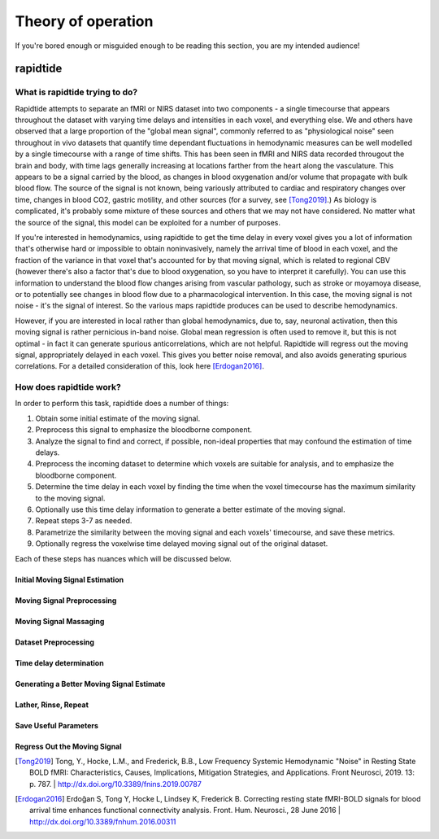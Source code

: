 Theory of operation
===================
If you're bored enough or misguided enough to be reading this section, you are
my intended audience!

rapidtide
"""""""""

What is rapidtide trying to do?
-------------------------------
Rapidtide attempts to separate an fMRI or NIRS dataset into two components - a
single timecourse that appears throughout the dataset with varying time delays
and intensities in each voxel, and  everything else.  We and others have
observed that a large proportion of the "global mean signal", commonly referred
to as "physiological noise" seen throughout in vivo datasets that quantify time
dependant fluctuations in hemodynamic measures can be well modelled by a single
timecourse with a range of time shifts.  This has been seen in fMRI and NIRS
data recorded througout the brain and body, with time lags generally increasing
at locations farther from the heart along the vasculature.  This appears to be a
signal carried by the blood, as changes in blood oxygenation and/or volume that
propagate with bulk blood flow.  The source of the signal is not known, being
variously attributed to cardiac and respiratory changes over time, changes in
blood CO2, gastric motility, and other sources (for a survey, see [Tong2019]_.)
As biology is complicated, it's probably some mixture of these sources and
others that we may not have considered. No matter what the source of the signal,
this model can be exploited for a number of purposes.

If you're interested in hemodynamics, using  rapidtide to get the time delay in
every voxel gives you a lot of information  that's otherwise hard or impossible
to obtain noninvasively, namely the arrival time of blood in each voxel, and the
fraction of the variance in that voxel  that's accounted for by that moving
signal, which is related to regional CBV (however there's also a factor that's
due to blood oxygenation, so you have  to interpret it carefully).  You can use
this information to understand the blood flow changes arising from vascular
pathology, such as  stroke or moyamoya disease, or to potentially see changes in
blood flow due to a pharmacological intervention. In this case, the moving
signal is not noise - it's the signal of interest.  So the various maps
rapidtide produces can be used to describe hemodynamics.

However, if you are interested in local rather than global hemodynamics,
due to, say, neuronal activation, then this moving signal is rather pernicious
in-band noise.  Global mean regression is often used to remove it, but this is
not optimal - in fact it can generate spurious anticorrelations, which are
not helpful.  Rapidtide will regress out the moving signal, appropriately
delayed in each voxel.  This gives you better noise removal, and also
avoids generating spurious correlations.  For a detailed consideration of this,
look here [Erdogan2016]_.


How does rapidtide work?
------------------------
In order to perform this task, rapidtide does a number of things:

1. Obtain some initial estimate of the moving signal.
2. Preprocess this signal to emphasize the bloodborne component.
3. Analyze the signal to find and correct, if possible, non-ideal properties
   that may confound the estimation of time delays.
4. Preprocess the incoming dataset to determine which voxels are suitable for
   analysis, and to emphasize the bloodborne component.
5. Determine the time delay in each voxel by finding the time when the voxel
   timecourse has the maximum similarity to the moving signal.
6. Optionally use this time delay information to generate a better estimate of
   the moving signal.
7. Repeat steps 3-7 as needed.
8. Parametrize the similarity between the moving signal and each voxels'
   timecourse, and save these metrics.
9. Optionally regress the voxelwise time delayed moving signal out of the
   original dataset.

Each of these steps has nuances which will be discussed below.

Initial Moving Signal Estimation
^^^^^^^^^^^^^^^^^^^^^^^^^^^^^^^^

Moving Signal Preprocessing
^^^^^^^^^^^^^^^^^^^^^^^^^^^

Moving Signal Massaging
^^^^^^^^^^^^^^^^^^^^^^^

Dataset Preprocessing
^^^^^^^^^^^^^^^^^^^^^

Time delay determination
^^^^^^^^^^^^^^^^^^^^^^^^

Generating a Better Moving Signal Estimate
^^^^^^^^^^^^^^^^^^^^^^^^^^^^^^^^^^^^^^^^^^

Lather, Rinse, Repeat
^^^^^^^^^^^^^^^^^^^^^

Save Useful Parameters
^^^^^^^^^^^^^^^^^^^^^^

Regress Out the Moving Signal
^^^^^^^^^^^^^^^^^^^^^^^^^^^^^

.. [Tong2019] Tong, Y., Hocke, L.M., and Frederick, B.B., Low Frequency
   Systemic Hemodynamic "Noise" in Resting State BOLD fMRI: Characteristics,
   Causes, Implications, Mitigation Strategies, and Applications.
   Front Neurosci, 2019. 13: p. 787.
   \| http://dx.doi.org/10.3389/fnins.2019.00787


.. [Erdogan2016] Erdoğan S, Tong Y, Hocke L, Lindsey K, Frederick B. Correcting
   resting state fMRI-BOLD signals for blood arrival time enhances
   functional connectivity analysis. Front. Hum. Neurosci., 28 June 2016
   \| http://dx.doi.org/10.3389/fnhum.2016.00311

